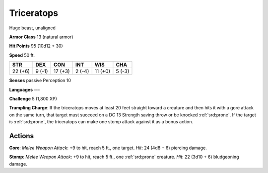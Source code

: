 
.. _srd:triceratops:

Triceratops
-----------

Huge beast, unaligned

**Armor Class** 13 (natural armor)

**Hit Points** 95 (10d12 + 30)

**Speed** 50 ft.

+-----------+----------+-----------+----------+-----------+----------+
| STR       | DEX      | CON       | INT      | WIS       | CHA      |
+===========+==========+===========+==========+===========+==========+
| 22 (+6)   | 9 (-1)   | 17 (+3)   | 2 (-4)   | 11 (+0)   | 5 (-3)   |
+-----------+----------+-----------+----------+-----------+----------+

**Senses** passive Perception 10

**Languages** ---

**Challenge** 5 (1,800 XP)

**Trampling Charge**: If the triceratops moves at least 20 feet straight
toward a creature and then hits it with a gore attack on the same turn,
that target must succeed on a DC 13 Strength saving throw or be knocked
:ref:`srd:prone`. If the target is :ref:`srd:prone`, the triceratops can make one stomp attack
against it as a bonus action.

Actions
~~~~~~~~~~~~~~~~~~~~~~~~~~~~~~~~~

**Gore**: *Melee Weapon Attack*: +9 to hit, reach 5 ft., one target.
*Hit*: 24 (4d8 + 6) piercing damage.

**Stomp**: *Melee Weapon Attack*:
+9 to hit, reach 5 ft., one :ref:`srd:prone` creature. *Hit*: 22 (3d10 + 6)
bludgeoning damage.

